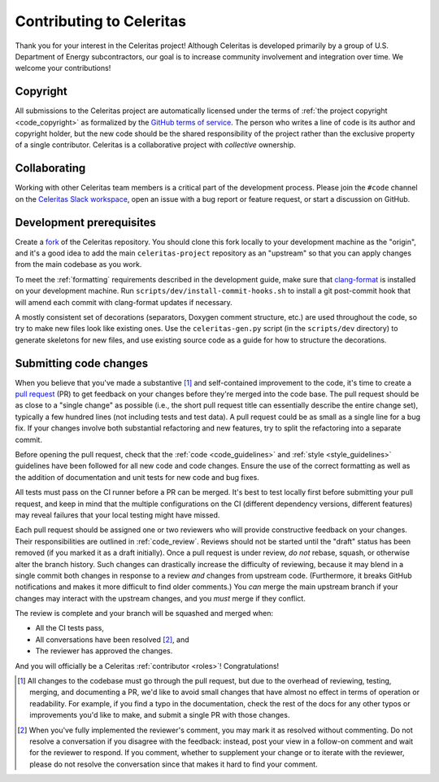 .. Copyright Celeritas contributors: see top-level COPYRIGHT file for details
.. SPDX-License-Identifier: CC-BY-4.0

.. _contributing:

Contributing to Celeritas
=========================

Thank you for your interest in the Celeritas project! Although Celeritas is
developed primarily by a group of U.S. Department of Energy subcontractors, our
goal is to increase community involvement and integration over time. We welcome
your contributions!


Copyright
---------

All submissions to the Celeritas project are automatically licensed under the
terms of :ref:`the project copyright <code_copyright>` as formalized by the
`GitHub terms of service`_.
The person who writes a line of code is its author and copyright holder, but
the new code should be the shared responsibility of the project rather than the
exclusive property of a single contributor.
Celeritas is a collaborative project with *collective* ownership.


.. _GitHub terms of service: https://docs.github.com/en/github/site-policy/github-terms-of-service#6-contributions-under-repository-license


Collaborating
-------------

Working with other Celeritas team members is a critical part of the development
process. Please join the ``#code`` channel on the `Celeritas Slack workspace`_,
open an issue with a bug report or feature request, or start a discussion on
GitHub.

.. _Celeritas Slack workspace: https://celeritasproject.slack.com/


Development prerequisites
-------------------------

Create a fork_ of the Celeritas repository. You should clone this fork locally
to your development machine as the "origin", and it's a good idea to add the
main ``celeritas-project`` repository as an "upstream" so that you can apply
changes from the main codebase as you work.

To meet the :ref:`formatting` requirements described in the development guide,
make sure that `clang-format`_ is installed on your development machine.
Run ``scripts/dev/install-commit-hooks.sh`` to install a git post-commit hook
that will amend each commit with clang-format updates if necessary.

A mostly consistent set of decorations (separators, Doxygen comment structure,
etc.) are used throughout the code, so try to make new files look like existing
ones. Use the ``celeritas-gen.py`` script (in the ``scripts/dev`` directory) to
generate skeletons for new files, and use existing source code as a guide for
how to structure the decorations.

.. _fork: https://docs.github.com/en/pull-requests/collaborating-with-pull-requests/working-with-forks/about-forks
.. _clang-format: https://clang.llvm.org/docs/ClangFormat.html


Submitting code changes
-----------------------

When you believe that you've made a substantive [#subst]_ and self-contained
improvement to the code, it's time to create a `pull request`_ (PR) to get
feedback on your changes before they're merged into the code base. The pull
request should be as close to a "single change" as possible (i.e., the short
pull request title can essentially describe the entire change set), typically
a few hundred lines (not including tests and test data). A pull request could
be as small as a single line for a bug fix. If your changes involve both
substantial refactoring and new features, try to split the refactoring into a
separate commit.

Before opening the pull request, check that the :ref:`code <code_guidelines>`
and :ref:`style <style_guidelines>` guidelines have been followed for all new
code and code changes.  Ensure the use of the correct formatting as well as the
addition of documentation and unit tests for new code and bug fixes.

All tests must pass on the CI runner before a PR can be merged. It's best to
test locally first before submitting your pull
request, and keep in mind that the multiple configurations on the CI (different
dependency versions, different features) may reveal failures that your local
testing might have missed.

Each pull request should be assigned one or two reviewers who will provide
constructive feedback on your changes. Their responsibilities are outlined in
:ref:`code_review`.
Reviews should not be started until the "draft" status has been removed (if you
marked it as a draft initially). Once a pull request is under review, *do not*
rebase, squash, or otherwise alter the branch history. Such changes can
drastically increase the difficulty of reviewing, because it may blend in a
single commit both changes in response to a review *and* changes from upstream
code. (Furthermore, it breaks GitHub notifications and makes it more difficult
to find older comments.)  You *can* merge the main upstream branch if
your changes may interact with the upstream changes, and you *must* merge if
they conflict.

The review is complete and your branch will be squashed and merged when:

- All the CI tests pass,
- All conversations have been resolved [#resol]_, and
- The reviewer has approved the changes.

And you will officially be a Celeritas :ref:`contributor <roles>`!
Congratulations!

.. [#subst] All changes to the codebase must go through the pull request, but
   due to
   the overhead of reviewing, testing, merging, and documenting a PR, we'd like
   to avoid small changes that have almost no effect in terms of operation or
   readability. For example, if you find a typo in the documentation, check the
   rest of the docs for any other typos or improvements you'd like to make, and
   submit a single PR with those changes.

.. [#resol] When you've fully implemented the reviewer's comment, you may mark
   it as resolved without commenting.  Do not resolve a conversation if you
   disagree with the feedback: instead, post your view in a follow-on comment and
   wait for the reviewer to respond. If you comment, whether to supplement your
   change or to iterate with the reviewer, please do not resolve the
   conversation since that makes it hard to find your comment.

.. _pull request: https://docs.github.com/en/pull-requests/collaborating-with-pull-requests/proposing-changes-to-your-work-with-pull-requests/about-pull-requests

